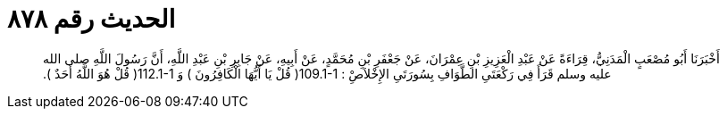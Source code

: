 
= الحديث رقم ٨٧٨

[quote.hadith]
أَخْبَرَنَا أَبُو مُصْعَبٍ الْمَدَنِيُّ، قِرَاءَةً عَنْ عَبْدِ الْعَزِيزِ بْنِ عِمْرَانَ، عَنْ جَعْفَرِ بْنِ مُحَمَّدٍ، عَنْ أَبِيهِ، عَنْ جَابِرِ بْنِ عَبْدِ اللَّهِ، أَنَّ رَسُولَ اللَّهِ صلى الله عليه وسلم قَرَأَ فِي رَكْعَتَىِ الطَّوَافِ بِسُورَتَىِ الإِخْلاَصِْ ‏:‏ ‏109.1-1(‏ قُلْ يَا أَيُّهَا الْكَافِرُونَ ‏)‏ وَ ‏112.1-1(‏ قُلْ هُوَ اللَّهُ أَحَدٌ ‏)‏‏.‏